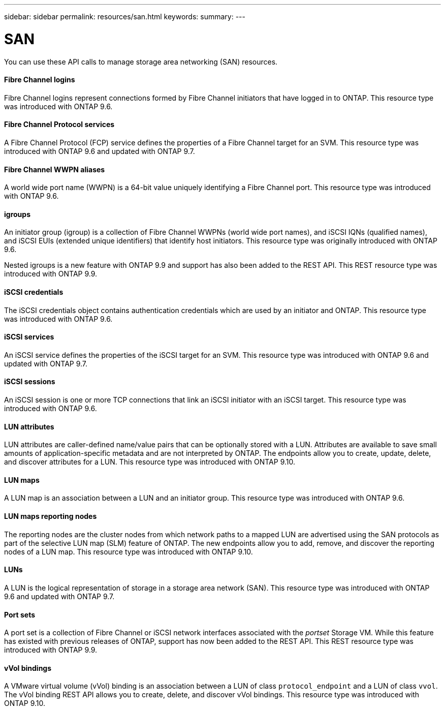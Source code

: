 ---
sidebar: sidebar
permalink: resources/san.html
keywords:
summary:
---

= SAN
:hardbreaks:
:nofooter:
:icons: font
:linkattrs:
:imagesdir: ../media/

[.lead]
You can use these API calls to manage storage area networking (SAN) resources.

==== Fibre Channel logins

Fibre Channel logins represent connections formed by Fibre Channel initiators that have logged in to ONTAP. This resource type was introduced with ONTAP 9.6.

==== Fibre Channel Protocol services

A Fibre Channel Protocol (FCP) service defines the properties of a Fibre Channel target for an SVM. This resource type was introduced with ONTAP 9.6 and updated with ONTAP 9.7.

==== Fibre Channel WWPN aliases

A world wide port name (WWPN) is a 64-bit value uniquely identifying a Fibre Channel port.  This resource type was introduced with ONTAP 9.6.

==== igroups

An initiator group (igroup) is a collection of Fibre Channel WWPNs (world wide port names), and iSCSI IQNs (qualified names), and iSCSI EUIs (extended unique identifiers) that identify host initiators. This resource type was originally introduced with ONTAP 9.6.

Nested igroups is a new feature with ONTAP 9.9 and support has also been added to the REST API. This REST resource type was introduced with ONTAP 9.9.

==== iSCSI credentials

The iSCSI credentials object contains authentication credentials which are used by an initiator and ONTAP. This resource type was introduced with ONTAP 9.6.

==== iSCSI services

An iSCSI service defines the properties of the iSCSI target for an SVM. This resource type was introduced with ONTAP 9.6 and updated with ONTAP 9.7.

==== iSCSI sessions

An iSCSI session is one or more TCP connections that link an iSCSI initiator with an iSCSI target.  This resource type was introduced with ONTAP 9.6.

==== LUN attributes

LUN attributes are caller-defined name/value pairs that can be optionally stored with a LUN. Attributes are available to save small amounts of application-specific metadata and are not interpreted by ONTAP. The endpoints allow you to create, update, delete, and discover attributes for a LUN. This resource type was introduced with ONTAP 9.10.

==== LUN maps

A LUN map is an association between a LUN and an initiator group. This resource type was introduced with ONTAP 9.6.

==== LUN maps reporting nodes

The reporting nodes are the cluster nodes from which network paths to a mapped LUN are advertised using the SAN protocols as part of the selective LUN map (SLM) feature of ONTAP. The new endpoints allow you to add, remove, and discover the reporting nodes of a LUN map. This resource type was introduced with ONTAP 9.10.

==== LUNs

A LUN is the logical representation of storage in a storage area network (SAN). This resource type was introduced with ONTAP 9.6 and updated with ONTAP 9.7.

==== Port sets

A port set is a collection of Fibre Channel or iSCSI network interfaces associated with the _portset_ Storage VM. While this feature has existed with previous releases of ONTAP, support has now been added to the REST API. This REST resource type was introduced with ONTAP 9.9.

==== vVol bindings

A VMware virtual volume (vVol) binding is an association between a LUN of class `protocol_endpoint` and a LUN of class `vvol`. The vVol binding REST API allows you to create, delete, and discover vVol bindings. This resource type was introduced with ONTAP 9.10.
